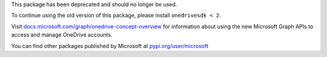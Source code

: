 This package has been deprecated and should no longer be used.

To continue using the old version of this package, please install
``onedrivesdk < 2``.

Visit `docs.microsoft.com/graph/onedrive-concept-overview <https://docs.microsoft.com/graph/onedrive-concept-overview>`_ for
information about using the new Microsoft Graph APIs to access and manage
OneDrive accounts.

You can find other packages published by Microsoft at
`pypi.org/user/microsoft <https://pypi.org/user/microsoft/>`_

